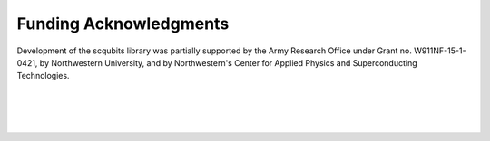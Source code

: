 .. scqubits
   Copyright (C) 2019, Jens Koch & Peter Groszkowski

.. _acknowledgments:

***********************
Funding Acknowledgments
***********************

Development of the scqubits library was partially supported by the Army Research Office under Grant no. W911NF-15-1-0421,
by Northwestern University, and by Northwestern's Center for Applied Physics and Superconducting Technologies.

.. figure:: graphics/aro.png
   :align: center
   :width: 1.5in
   :target: https://www.aro.army.mil


|


.. figure:: graphics/NU-logo.png
   :align: center
   :width: 2.0in
   :target: https://www.northwestern.edu


|


.. figure:: graphics/CAPST.png
   :align: center
   :width: 2.5in
   :target: https://capst.northwestern.edu/
